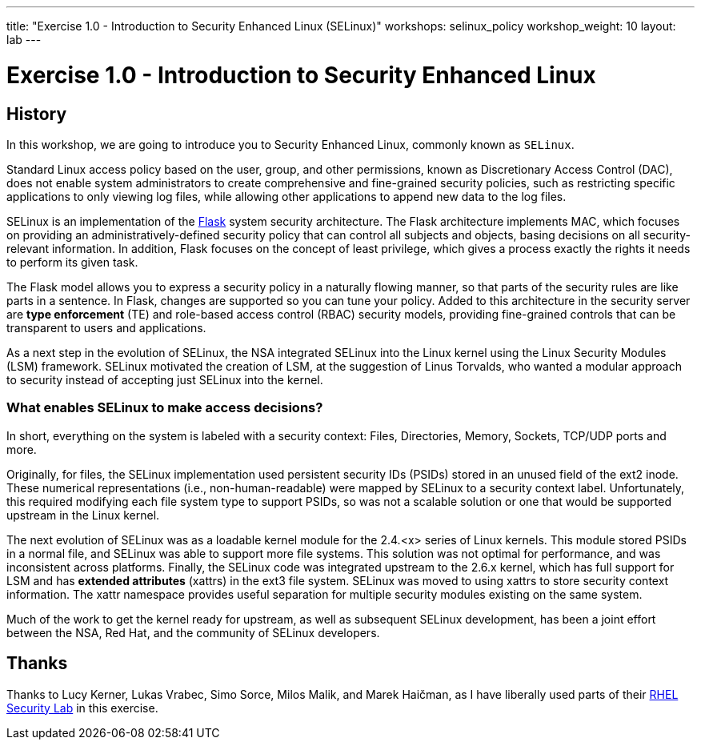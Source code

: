 ---
title: "Exercise 1.0 - Introduction to Security Enhanced Linux (SELinux)"
workshops: selinux_policy
workshop_weight: 10
layout: lab
---

:icons: font
:imagesdir: /workshops/selinux_policy/images


= Exercise 1.0 - Introduction to Security Enhanced Linux

== History

In this workshop, we are going to introduce you to Security Enhanced Linux, commonly known as `SELinux`.

Standard Linux access policy based on the user, group, and other permissions, known as Discretionary Access Control (DAC), does not enable system administrators to create comprehensive and fine-grained security policies, such as restricting specific applications to only viewing log files, while allowing other applications to append new data to the log files.

SELinux is an implementation of the link:https://access.redhat.com/documentation/en-us/red_hat_enterprise_linux/7/html/selinux_users_and_administrators_guide/sect-security-enhanced_linux-further_information-other_resources[Flask] system security architecture.  The Flask architecture implements MAC, which focuses on providing an administratively-defined security policy that can control all subjects and objects, basing decisions on all security-relevant information. In addition, Flask focuses on the concept of least privilege, which gives a process exactly the rights it needs to perform its given task.

The Flask model allows you to express a security policy in a naturally flowing manner, so that parts of the security rules are like parts in a sentence. In Flask, changes are supported so you can tune your policy. Added to this architecture in the security server are *type enforcement* (TE) and role-based access control (RBAC) security models, providing fine-grained controls that can be transparent to users and applications.

As a next step in the evolution of SELinux, the NSA integrated SELinux into the Linux kernel using the Linux Security Modules (LSM) framework. SELinux motivated the creation of LSM, at the suggestion of Linus Torvalds, who wanted a modular approach to security instead of accepting just SELinux into the kernel.

=== What enables SELinux to make access decisions?

In short, everything on the system is labeled with a security context:  Files, Directories, Memory, Sockets, TCP/UDP ports and more.

Originally, for files, the SELinux implementation used persistent security IDs (PSIDs) stored in an unused field of the ext2 inode. These numerical representations (i.e., non-human-readable) were mapped by SELinux to a security context label. Unfortunately, this required modifying each file system type to support PSIDs, so was not a scalable solution or one that would be supported upstream in the Linux kernel.

The next evolution of SELinux was as a loadable kernel module for the 2.4.<x> series of Linux kernels. This module stored PSIDs in a normal file, and SELinux was able to support more file systems. This solution was not optimal for performance, and was inconsistent across platforms. Finally, the SELinux code was integrated upstream to the 2.6.x kernel, which has full support for LSM and has *extended attributes* (xattrs) in the ext3 file system. SELinux was moved to using xattrs to store security context information. The xattr namespace provides useful separation for multiple security modules existing on the same system.

Much of the work to get the kernel ready for upstream, as well as subsequent SELinux development, has been a joint effort between the NSA, Red Hat, and the community of SELinux developers.

== Thanks

Thanks to Lucy Kerner, Lukas Vrabec, Simo Sorce, Milos Malik, and Marek Haičman, as I have liberally used parts of their link:https://github.com/RedHatDemos/SecurityDemos/blob/master/2019Labs/RHELSecurityLab/documentation/lab2_SELinux.adoc[RHEL Security Lab] in this exercise.
